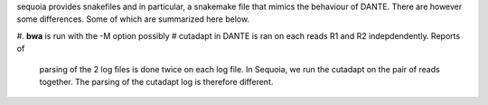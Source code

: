 sequoia provides snakefiles and in particular, a snakemake file that mimics the
behaviour of DANTE. There are however some differences. Some of which are
summarized here below.


#. **bwa** is run with the -M option possibly
# cutadapt in DANTE is ran on each reads R1 and R2 indepdendently. Reports of
  parsing of the 2 log files is done twice on each log file. In Sequoia, we 
  run the cutadapt on the pair of reads together. The parsing of the cutadapt
  log is therefore different.




